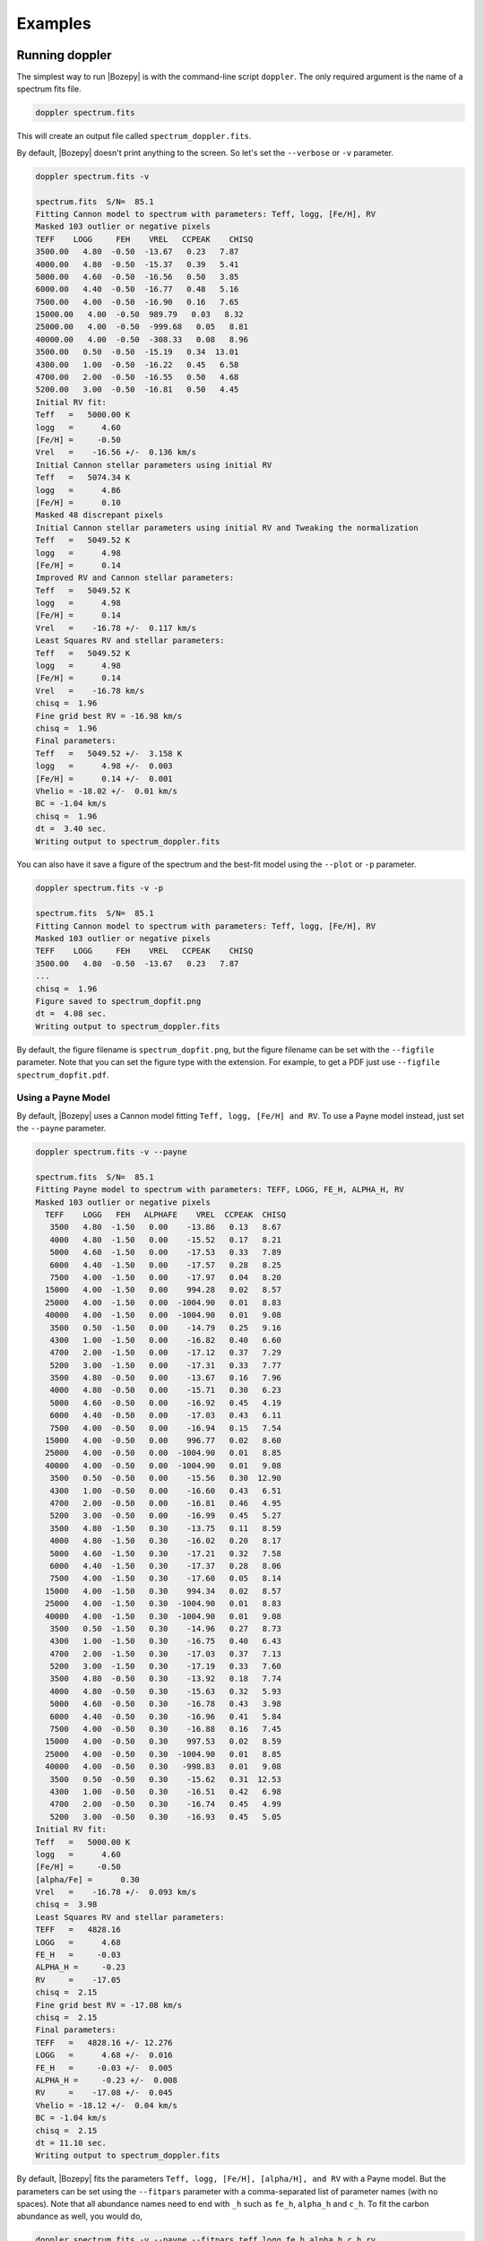 ********
Examples
********


Running doppler
===============
The simplest way to run |Bozepy| is with the command-line script ``doppler``.  The only required argument is the name of a spectrum fits file.

.. code-block:: bash

    doppler spectrum.fits

This will create an output file called ``spectrum_doppler.fits``.

By default, |Bozepy| doesn't print anything to the screen.  So let's set the ``--verbose`` or ``-v`` parameter.

.. code-block:: bash
		
    doppler spectrum.fits -v

    spectrum.fits  S/N=  85.1 
    Fitting Cannon model to spectrum with parameters: Teff, logg, [Fe/H], RV
    Masked 103 outlier or negative pixels
    TEFF    LOGG     FEH    VREL   CCPEAK    CHISQ
    3500.00   4.80  -0.50  -13.67   0.23   7.87
    4000.00   4.80  -0.50  -15.37   0.39   5.41
    5000.00   4.60  -0.50  -16.56   0.50   3.85
    6000.00   4.40  -0.50  -16.77   0.48   5.16
    7500.00   4.00  -0.50  -16.90   0.16   7.65
    15000.00   4.00  -0.50  989.79   0.03   8.32
    25000.00   4.00  -0.50  -999.68   0.05   8.81
    40000.00   4.00  -0.50  -308.33   0.08   8.96
    3500.00   0.50  -0.50  -15.19   0.34  13.01
    4300.00   1.00  -0.50  -16.22   0.45   6.58
    4700.00   2.00  -0.50  -16.55   0.50   4.68
    5200.00   3.00  -0.50  -16.81   0.50   4.45
    Initial RV fit:
    Teff   =   5000.00 K    
    logg   =      4.60      
    [Fe/H] =     -0.50      
    Vrel   =    -16.56 +/-  0.136 km/s 
    Initial Cannon stellar parameters using initial RV
    Teff   =   5074.34 K    
    logg   =      4.86      
    [Fe/H] =      0.10      
    Masked 48 discrepant pixels
    Initial Cannon stellar parameters using initial RV and Tweaking the normalization
    Teff   =   5049.52 K    
    logg   =      4.98      
    [Fe/H] =      0.14      
    Improved RV and Cannon stellar parameters:
    Teff   =   5049.52 K    
    logg   =      4.98      
    [Fe/H] =      0.14      
    Vrel   =    -16.78 +/-  0.117 km/s 
    Least Squares RV and stellar parameters:
    Teff   =   5049.52 K    
    logg   =      4.98      
    [Fe/H] =      0.14      
    Vrel   =    -16.78 km/s 
    chisq =  1.96
    Fine grid best RV = -16.98 km/s
    chisq =  1.96
    Final parameters:
    Teff   =   5049.52 +/-  3.158 K    
    logg   =      4.98 +/-  0.003      
    [Fe/H] =      0.14 +/-  0.001      
    Vhelio = -18.02 +/-  0.01 km/s
    BC = -1.04 km/s
    chisq =  1.96
    dt =  3.40 sec.
    Writing output to spectrum_doppler.fits

You can also have it save a figure of the spectrum and the best-fit model using the ``--plot`` or ``-p`` parameter.

.. code-block:: bash
		
    doppler spectrum.fits -v -p

    spectrum.fits  S/N=  85.1 
    Fitting Cannon model to spectrum with parameters: Teff, logg, [Fe/H], RV
    Masked 103 outlier or negative pixels
    TEFF    LOGG     FEH    VREL   CCPEAK    CHISQ
    3500.00   4.80  -0.50  -13.67   0.23   7.87
    ...
    chisq =  1.96
    Figure saved to spectrum_dopfit.png
    dt =  4.08 sec.
    Writing output to spectrum_doppler.fits

By default, the figure filename is ``spectrum_dopfit.png``, but the figure filename can be set with the
``--figfile`` parameter.  Note that you can set the figure type with the extension.  For example,
to get a PDF just use ``--figfile spectrum_dopfit.pdf``.

Using a Payne Model
-------------------

By default, |Bozepy| uses a Cannon model fitting ``Teff, logg, [Fe/H] and RV``.  To use a Payne model instead,
just set the ``--payne`` parameter.

.. code-block:: bash
		
    doppler spectrum.fits -v --payne

    spectrum.fits  S/N=  85.1 
    Fitting Payne model to spectrum with parameters: TEFF, LOGG, FE_H, ALPHA_H, RV
    Masked 103 outlier or negative pixels
      TEFF    LOGG   FEH   ALPHAFE    VREL  CCPEAK  CHISQ
       3500   4.80  -1.50   0.00    -13.86   0.13   8.67
       4000   4.80  -1.50   0.00    -15.52   0.17   8.21
       5000   4.60  -1.50   0.00    -17.53   0.33   7.89
       6000   4.40  -1.50   0.00    -17.57   0.28   8.25
       7500   4.00  -1.50   0.00    -17.97   0.04   8.20
      15000   4.00  -1.50   0.00    994.28   0.02   8.57
      25000   4.00  -1.50   0.00  -1004.90   0.01   8.83
      40000   4.00  -1.50   0.00  -1004.90   0.01   9.08
       3500   0.50  -1.50   0.00    -14.79   0.25   9.16
       4300   1.00  -1.50   0.00    -16.82   0.40   6.60
       4700   2.00  -1.50   0.00    -17.12   0.37   7.29
       5200   3.00  -1.50   0.00    -17.31   0.33   7.77
       3500   4.80  -0.50   0.00    -13.67   0.16   7.96
       4000   4.80  -0.50   0.00    -15.71   0.30   6.23
       5000   4.60  -0.50   0.00    -16.92   0.45   4.19
       6000   4.40  -0.50   0.00    -17.03   0.43   6.11
       7500   4.00  -0.50   0.00    -16.94   0.15   7.54
      15000   4.00  -0.50   0.00    996.77   0.02   8.60
      25000   4.00  -0.50   0.00  -1004.90   0.01   8.85
      40000   4.00  -0.50   0.00  -1004.90   0.01   9.08
       3500   0.50  -0.50   0.00    -15.56   0.30  12.90
       4300   1.00  -0.50   0.00    -16.60   0.43   6.51
       4700   2.00  -0.50   0.00    -16.81   0.46   4.95
       5200   3.00  -0.50   0.00    -16.99   0.45   5.27
       3500   4.80  -1.50   0.30    -13.75   0.11   8.59
       4000   4.80  -1.50   0.30    -16.02   0.20   8.17
       5000   4.60  -1.50   0.30    -17.21   0.32   7.58
       6000   4.40  -1.50   0.30    -17.37   0.28   8.06
       7500   4.00  -1.50   0.30    -17.60   0.05   8.14
      15000   4.00  -1.50   0.30    994.34   0.02   8.57
      25000   4.00  -1.50   0.30  -1004.90   0.01   8.83
      40000   4.00  -1.50   0.30  -1004.90   0.01   9.08
       3500   0.50  -1.50   0.30    -14.96   0.27   8.73
       4300   1.00  -1.50   0.30    -16.75   0.40   6.43
       4700   2.00  -1.50   0.30    -17.03   0.37   7.13
       5200   3.00  -1.50   0.30    -17.19   0.33   7.60
       3500   4.80  -0.50   0.30    -13.92   0.18   7.74
       4000   4.80  -0.50   0.30    -15.63   0.32   5.93
       5000   4.60  -0.50   0.30    -16.78   0.43   3.98
       6000   4.40  -0.50   0.30    -16.96   0.41   5.84
       7500   4.00  -0.50   0.30    -16.88   0.16   7.45
      15000   4.00  -0.50   0.30    997.53   0.02   8.59
      25000   4.00  -0.50   0.30  -1004.90   0.01   8.85
      40000   4.00  -0.50   0.30   -998.83   0.01   9.08
       3500   0.50  -0.50   0.30    -15.62   0.31  12.53
       4300   1.00  -0.50   0.30    -16.51   0.42   6.98
       4700   2.00  -0.50   0.30    -16.74   0.45   4.99
       5200   3.00  -0.50   0.30    -16.93   0.45   5.05
    Initial RV fit:
    Teff   =   5000.00 K    
    logg   =      4.60      
    [Fe/H] =     -0.50      
    [alpha/Fe] =      0.30      
    Vrel   =    -16.78 +/-  0.093 km/s 
    chisq =  3.98
    Least Squares RV and stellar parameters:
    TEFF   =   4828.16      
    LOGG   =      4.68      
    FE_H   =     -0.03      
    ALPHA_H =     -0.23      
    RV     =    -17.05      
    chisq =  2.15
    Fine grid best RV = -17.08 km/s
    chisq =  2.15
    Final parameters:
    TEFF   =   4828.16 +/- 12.276      
    LOGG   =      4.68 +/-  0.016      
    FE_H   =     -0.03 +/-  0.005      
    ALPHA_H =     -0.23 +/-  0.008      
    RV     =    -17.08 +/-  0.045      
    Vhelio = -18.12 +/-  0.04 km/s
    BC = -1.04 km/s
    chisq =  2.15
    dt = 11.10 sec.
    Writing output to spectrum_doppler.fits

By default, |Bozepy| fits the parameters ``Teff, logg, [Fe/H], [alpha/H], and RV`` with a Payne model.
But the parameters can be set using the ``--fitpars`` parameter with a comma-separated list of parameter
names (with no spaces).  Note that all abundance names need to end with ``_h`` such as ``fe_h``,
``alpha_h`` and ``c_h``.  To fit the carbon abundance as well, you would do,

.. code-block:: bash
		
    doppler spectrum.fits -v --payne --fitpars teff,logg,fe_h,alpha_h,c_h,rv

    spectrum.fits  S/N=  85.1 
    Fitting Payne model to spectrum with parameters: TEFF, LOGG, FE_H, ALPHA_H, RV
    Masked 103 outlier or negative pixels
      TEFF    LOGG   FEH   ALPHAFE    VREL  CCPEAK  CHISQ
       3500   4.80  -1.50   0.00    -13.86   0.13   8.67
    ...
    Least Squares RV and stellar parameters:
    TEFF   =   4860.69      
    LOGG   =      4.72      
    FE_H   =     -0.03      
    ALPHA_H =     -0.24      
    C_H    =      0.08      
    RV     =    -17.03      
    chisq =  2.13
    Fine grid best RV = -17.06 km/s
    chisq =  2.13
    Final parameters:
    TEFF   =   4860.69 +/- 16.727      
    LOGG   =      4.72 +/-  0.019      
    FE_H   =     -0.03 +/-  0.007      
    ALPHA_H =     -0.24 +/-  0.010      
    C_H    =      0.08 +/-  0.010      
    RV     =    -17.06 +/-  0.045      
    Vhelio = -18.10 +/-  0.05 km/s
    BC = -1.04 km/s
    chisq =  2.13
    dt = 11.00 sec.

The current Payne model has 33 labels (Teff, logg, Vmicro, [C/H], [N/H], [O/H], [Na/H], [Mg/H], [Al/H], [Si/H], [P/H], [S/H],
[K/H], [Ca/H], [Ti/H], [V/H], [Cr/H], [Mn/H], [Fe/H], [Co/H], [Ni/H], [Cu/H], [Ni/H], [Cu/H], [Ge/H], [Ce/H], [Nd/H], [Ba/H],
[Eu/H], [La/H], [Y/H], [Sc/H], [Zr/H], [Pr/H], [Yb/H]).  Besides RV, Vsini and Vmacro can also be fit with a Payne model.

    
Jointly fitting spectra
-----------------------

|Bozepy| can fit mulitple spectra of the same star simultaneously.  It will fit a single set of labels and separate
RVs for each spectrum.  To use this option, set the ``--joint`` or ``j`` parameters.  You also need to give the
names of the mulitiple spectrum files.  You can give these on the command list, e.g. ``doppler spectrum1.fits spectrum2.fits -j``,
or you can put the names of the files in an ASCII list file (one per line) and give that to |Bozepy|.  To use a list, be sure
to also set the ``--list`` or ``-l`` parameter.

.. code-block:: bash

    doppler speclist.txt -v -j -l

    --- Running Bozepy Jointfit on 3 spectra ---

    Loading the spectra
    Spectrum   1:  apVisit-r13-9289-58006-107.fits  S/N= 102.4 
    Spectrum   2:  apVisit-r13-9289-58028-113.fits  S/N=  74.5 
    Spectrum   3:  apVisit-r13-9289-58054-107.fits  S/N=  72.4 

    Jointly fitting Cannon model to 3 spectra with parameters: Teff, logg, [Fe/H] and RV for each spectrum
    Step #1: Fitting the individual spectra
    Fitting spectrum 1
    apVisit-r13-9289-58006-107.fits
    Fitting Cannon model to spectrum with parameters: Teff, logg, [Fe/H], RV
    ...
    Final parameters:
    Teff   =   4658.20 +/-  1.463 K    
    logg   =      2.62 +/-  0.002      
    [Fe/H] =     -0.16 +/-  0.001      
    Vhelio = -82.05 +/-  0.01 km/s
    BC = 14.38 km/s
    chisq =  2.26
    dt =  4.16 sec.
 
    Fitting spectrum 2
    apVisit-r13-9289-58028-113.fits
    Fitting Cannon model to spectrum with parameters: Teff, logg, [Fe/H], RV
    ...
    Final parameters:
    Teff   =   4666.10 +/-  1.498 K    
    logg   =      2.56 +/-  0.002      
    [Fe/H] =     -0.15 +/-  0.001      
    Vhelio = -82.03 +/-  0.01 km/s
    BC =  8.07 km/s
    chisq =  1.88
    dt =  3.37 sec.
    
    Fitting spectrum 3
    apVisit-r13-9289-58054-107.fits
    Fitting Cannon model to spectrum with parameters: Teff, logg, [Fe/H], RV
    ...
    Final parameters:
    Teff   =   4657.61 +/-  1.624 K    
    logg   =      2.59 +/-  0.002      
    [Fe/H] =     -0.16 +/-  0.001      
    Vhelio = -82.10 +/-  0.01 km/s
    BC = -1.02 km/s
    chisq =  1.70
    dt =  3.28 sec.
 
    Step #2: Getting weighted stellar parameters
    Initial weighted parameters are:
    Teff   =   4660.75 K    
    logg   =      2.59      
    [Fe/H] =     -0.16      
    Vrel   =    -82.06 km/s 
 
    Step #3: Fitting all spectra simultaneously
    Parameters:
    Teff   =   4660.97 K    
    logg   =      2.59      
    [Fe/H] =     -0.16      
    Vhelio = -82.05 +/-  0.01 km/s
    Vscatter =   0.017 km/s
    [-82.04650497 -82.03479767 -82.10112727]
 
    Step #4: Tweaking continuum and masking outliers
    Masked 4 discrepant pixels
    Masked 3 discrepant pixels
    Masked 1 discrepant pixels
    
    Step #5: Re-fitting all spectra simultaneously
    Final parameters:
    Teff   =   4661.19 K    
    logg   =      2.59      
    [Fe/H] =     -0.16      
    Vhelio = -82.05 +/-  0.01 km/s
    Vscatter =   0.017 km/s
    [-82.04650497 -82.03479767 -82.10112727]
    dt = 13.05 sec.
    Writing output to apVisit-r13-9289-58006-107_doppler.fits
	
|Bozepy| first fits each spectrum separately.  Then it finds weighted stellar parameters and Vhelio.  Finally,
it fits a single set of stellar parameters and an RV for each spectrum to all spectra simultaneously.
    
    
Running |Bozepy| from python
=============================

All of the |Bozepy| functionality is also available directory from python.

First, import |Bozepy| and read in the example spectrum.

.. code-block:: python

	import doppler
	spec = doppler.read('spectrum.fits')

Print out it's properties:

.. code-block:: python

	spec
	
	<class 'doppler.spec1d.Spec1D'>
	APOGEE spectrum
	File = spectrum.fits
	S/N =   85.06
	Dimensions: [2048,3]
	Flux = [[3.6705207e-15 3.8983997e-15 4.8754683e-15]
	 [3.6727666e-15 3.9004448e-15 4.8746174e-15]
	 [3.6702780e-15 3.9016904e-15 4.8737662e-15]
	 ...
	 [4.3078719e-15 4.5482637e-15 5.8845268e-15]
	 [4.3102292e-15 4.5506604e-15 5.8881089e-15]
	 [4.3116611e-15 4.5502703e-15 5.8918320e-15]]
	Err = [[1.5879806e-08 2.8263509e-08 3.4794638e-08]
	 [1.5880362e-08 2.8273581e-08 3.4788567e-08]
	 [1.5881179e-08 2.8282614e-08 3.4782488e-08]
	 ...
	 [2.7037721e-08 3.5628904e-08 3.2013901e-08]
	 [2.7046704e-08 3.5624442e-08 3.2033391e-08]
	 [2.7055689e-08 3.5619223e-08 3.2053357e-08]]
	Wave = [[16953.30940492 16433.71888594 15808.37977415]
	 [16953.09701271 16433.45786229 15808.07341694]
	 [16952.88459753 16433.19681725 15807.76703994]
	 ...
	 [16471.98020599 15856.26367213 15141.55733694]
	 [16471.72234417 15855.96043257 15141.21203183]
	 [16471.46446085 15855.65717311 15140.86670842]]

Now fit the spectrum:

.. code-block:: python
		
	out,model,specm = doppler.rv.fit(spec)

The output will be a table with the final results, the best-fitting model spectrum, and the masked and tweaked
version of the observed spectrum used internall by |Bozepy| for the fitting.


To jointly fit spectra, you want to load all of the spectra into a list and then run ``jointfit()``.

.. code-block:: python

	import doppler
	from dlnpyutils import utils as dln
	# Read in the list of files
	files = dln.readlines(.txt')
	speclist = []
	for i in range(len(files)):
	    spec = doppler.read(files[i]
	    speclist.append(spec)
	# Now run jointfit()
	sumstr,final,bmodel,specmlist = doppler.rv.jointfit_payne(speclist)

The outputs are a summary file of the best-fit values (sumstr), final best-fit values for each individual spectrum (final),
list of best-fitting model spectra (bmodel), and the list of the masked and tweaked observed spectra (specmlist).
